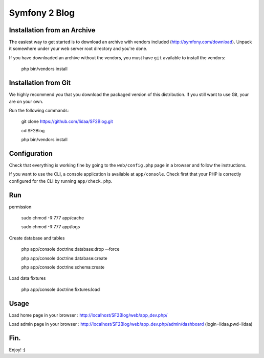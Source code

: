 Symfony 2 Blog
========================

Installation from an Archive
----------------------------

The easiest way to get started is to download an archive with vendors included
(http://symfony.com/download). Unpack it somewhere under your web server root
directory and you're done.

If you have downloaded an archive without the vendors, you must have ``git``
available to install the vendors:

    php bin/vendors install

Installation from Git
---------------------

We highly recommend you that you download the packaged version of this
distribution. If you still want to use Git, your are on your own.

Run the following commands:

    git clone https://github.com/lidaa/SF2Blog.git 

    cd SF2Blog 

    php bin/vendors install 


Configuration
-------------

Check that everything is working fine by going to the ``web/config.php`` page
in a browser and follow the instructions.

If you want to use the CLI, a console application is available at
``app/console``. Check first that your PHP is correctly configured for the CLI
by running ``app/check.php``.

Run
-------------

permission

    sudo chmod -R 777 app/cache

    sudo chmod -R 777 app/logs

Create database and tables

    php app/console doctrine:database:drop --force

    php app/console doctrine:database:create

    php app/console doctrine:schema:create

Load data fixtures

    php app/console doctrine:fixtures:load

Usage
-------

Load home page in your browser : http://localhost/SF2Blog/web/app_dev.php/

Load admin page in your browser : http://localhost/SF2Blog/web/app_dev.php/admin/dashboard (login=lidaa,pwd=lidaa)


Fin. 
-----

Enjoy! :)
